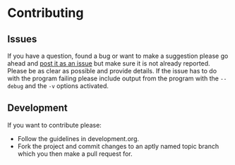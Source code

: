 # -*- mode:org; indent-tabs-mode:nil; tab-width:2 -*-

* Contributing

** Issues

If you have a question, found a bug or want to make a suggestion please go ahead and [[https://github.com/Sleft/sync_songs/issues/new][post it as an issue]] but make sure it is not already reported. Please be as clear as possible and provide details. If the issue has to do with the program failing please include output from the program with the =--debug= and the =-v= options activated.

** Development

If you want to contribute please:

- Follow the guidelines in development.org.
- Fork the project and commit changes to an aptly named topic branch which you then make a pull request for.
